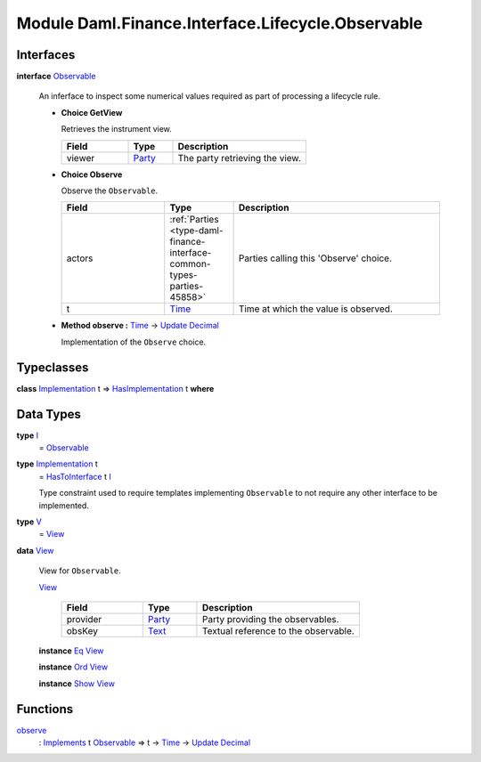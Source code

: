 .. Copyright (c) 2022 Digital Asset (Switzerland) GmbH and/or its affiliates. All rights reserved.
.. SPDX-License-Identifier: Apache-2.0

.. _module-daml-finance-interface-lifecycle-observable-3374:

Module Daml.Finance.Interface.Lifecycle.Observable
==================================================

Interfaces
----------

.. _type-daml-finance-interface-lifecycle-observable-observable-5365:

**interface** `Observable <type-daml-finance-interface-lifecycle-observable-observable-5365_>`_

  An inferface to inspect some numerical values required as part of processing a lifecycle rule\.
  
  + **Choice GetView**
    
    Retrieves the instrument view\.
    
    .. list-table::
       :widths: 15 10 30
       :header-rows: 1
    
       * - Field
         - Type
         - Description
       * - viewer
         - `Party <https://docs.daml.com/daml/stdlib/Prelude.html#type-da-internal-lf-party-57932>`_
         - The party retrieving the view\.
  
  + **Choice Observe**
    
    Observe the ``Observable``\.
    
    .. list-table::
       :widths: 15 10 30
       :header-rows: 1
    
       * - Field
         - Type
         - Description
       * - actors
         - :ref:`Parties <type-daml-finance-interface-common-types-parties-45858>`
         - Parties calling this 'Observe' choice\.
       * - t
         - `Time <https://docs.daml.com/daml/stdlib/Prelude.html#type-da-internal-lf-time-63886>`_
         - Time at which the value is observed\.
  
  + **Method observe \:** `Time <https://docs.daml.com/daml/stdlib/Prelude.html#type-da-internal-lf-time-63886>`_ \-\> `Update <https://docs.daml.com/daml/stdlib/Prelude.html#type-da-internal-lf-update-68072>`_ `Decimal <https://docs.daml.com/daml/stdlib/Prelude.html#type-ghc-types-decimal-18135>`_
    
    Implementation of the ``Observe`` choice\.

Typeclasses
-----------

.. _class-daml-finance-interface-lifecycle-observable-hasimplementation-5664:

**class** `Implementation <type-daml-finance-interface-lifecycle-observable-implementation-63784_>`_ t \=\> `HasImplementation <class-daml-finance-interface-lifecycle-observable-hasimplementation-5664_>`_ t **where**


Data Types
----------

.. _type-daml-finance-interface-lifecycle-observable-i-63746:

**type** `I <type-daml-finance-interface-lifecycle-observable-i-63746_>`_
  \= `Observable <type-daml-finance-interface-lifecycle-observable-observable-5365_>`_

.. _type-daml-finance-interface-lifecycle-observable-implementation-63784:

**type** `Implementation <type-daml-finance-interface-lifecycle-observable-implementation-63784_>`_ t
  \= `HasToInterface <https://docs.daml.com/daml/stdlib/Prelude.html#class-da-internal-interface-hastointerface-68104>`_ t `I <type-daml-finance-interface-lifecycle-observable-i-63746_>`_
  
  Type constraint used to require templates implementing ``Observable`` to not
  require any other interface to be implemented\.

.. _type-daml-finance-interface-lifecycle-observable-v-91893:

**type** `V <type-daml-finance-interface-lifecycle-observable-v-91893_>`_
  \= `View <type-daml-finance-interface-lifecycle-observable-view-60923_>`_

.. _type-daml-finance-interface-lifecycle-observable-view-60923:

**data** `View <type-daml-finance-interface-lifecycle-observable-view-60923_>`_

  View for ``Observable``\.
  
  .. _constr-daml-finance-interface-lifecycle-observable-view-56926:
  
  `View <constr-daml-finance-interface-lifecycle-observable-view-56926_>`_
  
    .. list-table::
       :widths: 15 10 30
       :header-rows: 1
    
       * - Field
         - Type
         - Description
       * - provider
         - `Party <https://docs.daml.com/daml/stdlib/Prelude.html#type-da-internal-lf-party-57932>`_
         - Party providing the observables\.
       * - obsKey
         - `Text <https://docs.daml.com/daml/stdlib/Prelude.html#type-ghc-types-text-51952>`_
         - Textual reference to the observable\.
  
  **instance** `Eq <https://docs.daml.com/daml/stdlib/Prelude.html#class-ghc-classes-eq-22713>`_ `View <type-daml-finance-interface-lifecycle-observable-view-60923_>`_
  
  **instance** `Ord <https://docs.daml.com/daml/stdlib/Prelude.html#class-ghc-classes-ord-6395>`_ `View <type-daml-finance-interface-lifecycle-observable-view-60923_>`_
  
  **instance** `Show <https://docs.daml.com/daml/stdlib/Prelude.html#class-ghc-show-show-65360>`_ `View <type-daml-finance-interface-lifecycle-observable-view-60923_>`_

Functions
---------

.. _function-daml-finance-interface-lifecycle-observable-observe-6465:

`observe <function-daml-finance-interface-lifecycle-observable-observe-6465_>`_
  \: `Implements <https://docs.daml.com/daml/stdlib/Prelude.html#type-da-internal-interface-implements-92077>`_ t `Observable <type-daml-finance-interface-lifecycle-observable-observable-5365_>`_ \=\> t \-\> `Time <https://docs.daml.com/daml/stdlib/Prelude.html#type-da-internal-lf-time-63886>`_ \-\> `Update <https://docs.daml.com/daml/stdlib/Prelude.html#type-da-internal-lf-update-68072>`_ `Decimal <https://docs.daml.com/daml/stdlib/Prelude.html#type-ghc-types-decimal-18135>`_

